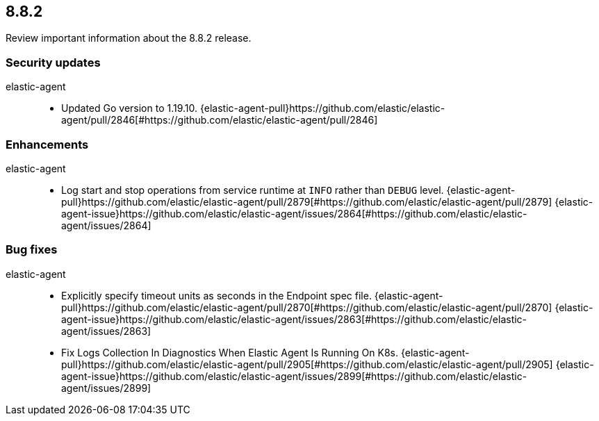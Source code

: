 // begin 8.8.2 relnotes

[[release-notes-8.8.2]]
==  8.8.2

Review important information about the  8.8.2 release.

[discrete]
[[security-updates-8.8.2]]
=== Security updates


elastic-agent::

* Updated Go version to 1.19.10. {elastic-agent-pull}https://github.com/elastic/elastic-agent/pull/2846[#https://github.com/elastic/elastic-agent/pull/2846] 










[discrete]
[[enhancements-8.8.2]]
=== Enhancements


elastic-agent::

* Log start and stop operations from service runtime at `INFO` rather than `DEBUG` level. {elastic-agent-pull}https://github.com/elastic/elastic-agent/pull/2879[#https://github.com/elastic/elastic-agent/pull/2879] {elastic-agent-issue}https://github.com/elastic/elastic-agent/issues/2864[#https://github.com/elastic/elastic-agent/issues/2864]




[discrete]
[[bug-fixes-8.8.2]]
=== Bug fixes


elastic-agent::

* Explicitly specify timeout units as seconds in the Endpoint spec file. {elastic-agent-pull}https://github.com/elastic/elastic-agent/pull/2870[#https://github.com/elastic/elastic-agent/pull/2870] {elastic-agent-issue}https://github.com/elastic/elastic-agent/issues/2863[#https://github.com/elastic/elastic-agent/issues/2863]
* Fix Logs Collection In Diagnostics When Elastic Agent Is Running On K8s. {elastic-agent-pull}https://github.com/elastic/elastic-agent/pull/2905[#https://github.com/elastic/elastic-agent/pull/2905] {elastic-agent-issue}https://github.com/elastic/elastic-agent/issues/2899[#https://github.com/elastic/elastic-agent/issues/2899]

// end 8.8.2 relnotes
